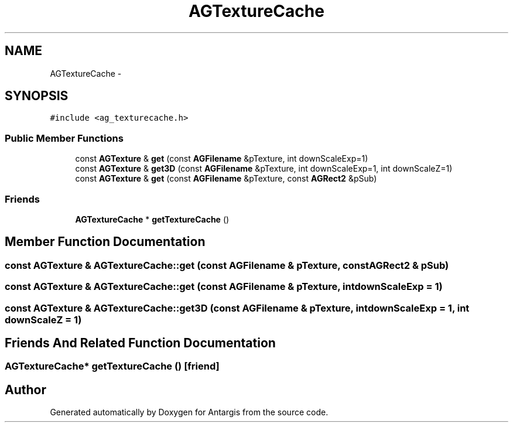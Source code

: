 .TH "AGTextureCache" 3 "27 Oct 2006" "Version 0.1.9" "Antargis" \" -*- nroff -*-
.ad l
.nh
.SH NAME
AGTextureCache \- 
.SH SYNOPSIS
.br
.PP
\fC#include <ag_texturecache.h>\fP
.PP
.SS "Public Member Functions"

.in +1c
.ti -1c
.RI "const \fBAGTexture\fP & \fBget\fP (const \fBAGFilename\fP &pTexture, int downScaleExp=1)"
.br
.ti -1c
.RI "const \fBAGTexture\fP & \fBget3D\fP (const \fBAGFilename\fP &pTexture, int downScaleExp=1, int downScaleZ=1)"
.br
.ti -1c
.RI "const \fBAGTexture\fP & \fBget\fP (const \fBAGFilename\fP &pTexture, const \fBAGRect2\fP &pSub)"
.br
.in -1c
.SS "Friends"

.in +1c
.ti -1c
.RI "\fBAGTextureCache\fP * \fBgetTextureCache\fP ()"
.br
.in -1c
.SH "Member Function Documentation"
.PP 
.SS "const \fBAGTexture\fP & AGTextureCache::get (const \fBAGFilename\fP & pTexture, const \fBAGRect2\fP & pSub)"
.PP
.SS "const \fBAGTexture\fP & AGTextureCache::get (const \fBAGFilename\fP & pTexture, int downScaleExp = \fC1\fP)"
.PP
.SS "const \fBAGTexture\fP & AGTextureCache::get3D (const \fBAGFilename\fP & pTexture, int downScaleExp = \fC1\fP, int downScaleZ = \fC1\fP)"
.PP
.SH "Friends And Related Function Documentation"
.PP 
.SS "\fBAGTextureCache\fP* getTextureCache ()\fC [friend]\fP"
.PP


.SH "Author"
.PP 
Generated automatically by Doxygen for Antargis from the source code.
